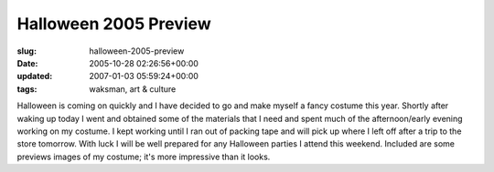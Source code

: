 Halloween 2005 Preview
======================

:slug: halloween-2005-preview
:date: 2005-10-28 02:26:56+00:00
:updated: 2007-01-03 05:59:24+00:00
:tags: waksman, art & culture

.. thumbnail:: /images/posts/BoximusPreview1.jpg
    :alt: Boximus Prime Preview 1
    :class: u-pull-left thumbnail
.. thumbnail:: /images/posts/BoximusPreview2.jpg
    :alt: Boximus Prime Preview 2
    :class: u-pull-right thumbnail

Halloween is coming
on quickly and I have decided to go and make myself a fancy costume this
year. Shortly after waking up today I went and obtained some of the
materials that I need and spent much of the afternoon/early evening
working on my costume. I kept working until I ran out of packing tape
and will pick up where I left off after a trip to the store tomorrow.
With luck I will be well prepared for any Halloween parties I attend
this weekend. Included are some previews images of my costume; it's more
impressive than it looks.
